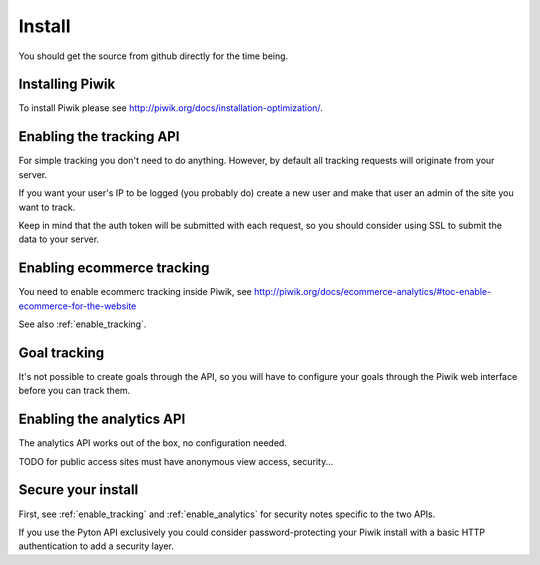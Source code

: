 Install
=======

You should get the source from github directly for the time being.

Installing Piwik
----------------

To install Piwik please see http://piwik.org/docs/installation-optimization/.

.. _enable_tracking:

Enabling the tracking API
-------------------------

For simple tracking you don't need to do anything. However, by default all
tracking requests will originate from your server.

If you want your user's IP to be logged (you probably do) create a new user
and make that user an admin of the site you want to track.

Keep in mind that the auth token will be submitted with each request, so you
should consider using SSL to submit the data to your server.

.. _enable_ecommerce_tracking:

Enabling ecommerce tracking
---------------------------

You need to enable ecommerc tracking inside Piwik, see
http://piwik.org/docs/ecommerce-analytics/#toc-enable-ecommerce-for-the-website

See also :ref:`enable_tracking`.

.. _enable_goal_tracking:

Goal tracking
-------------

It's not possible to create goals through the API, so you will have to
configure your goals through the Piwik web interface before you can track them.

.. _enable_analytics:

Enabling the analytics API
--------------------------

The analytics API works out of the box, no configuration needed.

TODO for public access sites must have anonymous view access, security...

Secure your install
-------------------

First, see :ref:`enable_tracking` and :ref:`enable_analytics` for security
notes specific to the two APIs.

If you use the Pyton API exclusively you could consider password-protecting your
Piwik install with a basic HTTP authentication to add a security layer.

